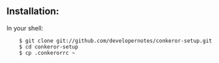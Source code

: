 ** Installation:

In your shell:

:     $ git clone git://github.com/developernotes/conkeror-setup.git
:     $ cd conkeror-setup
:     $ cp .conkerorrc ~
